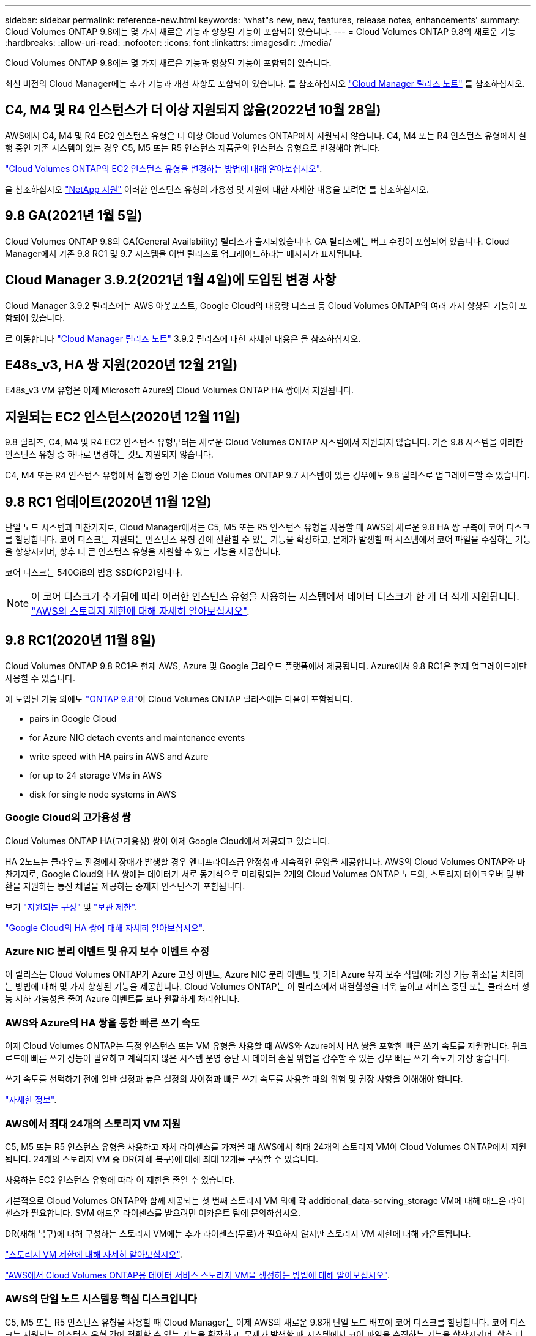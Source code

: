 ---
sidebar: sidebar 
permalink: reference-new.html 
keywords: 'what"s new, new, features, release notes, enhancements' 
summary: Cloud Volumes ONTAP 9.8에는 몇 가지 새로운 기능과 향상된 기능이 포함되어 있습니다. 
---
= Cloud Volumes ONTAP 9.8의 새로운 기능
:hardbreaks:
:allow-uri-read: 
:nofooter: 
:icons: font
:linkattrs: 
:imagesdir: ./media/


[role="lead"]
Cloud Volumes ONTAP 9.8에는 몇 가지 새로운 기능과 향상된 기능이 포함되어 있습니다.

최신 버전의 Cloud Manager에는 추가 기능과 개선 사항도 포함되어 있습니다. 를 참조하십시오 https://docs.netapp.com/us-en/cloud-manager-cloud-volumes-ontap/whats-new.html["Cloud Manager 릴리즈 노트"^] 를 참조하십시오.



== C4, M4 및 R4 인스턴스가 더 이상 지원되지 않음(2022년 10월 28일)

AWS에서 C4, M4 및 R4 EC2 인스턴스 유형은 더 이상 Cloud Volumes ONTAP에서 지원되지 않습니다. C4, M4 또는 R4 인스턴스 유형에서 실행 중인 기존 시스템이 있는 경우 C5, M5 또는 R5 인스턴스 제품군의 인스턴스 유형으로 변경해야 합니다.

link:https://docs.netapp.com/us-en/cloud-manager-cloud-volumes-ontap/task-change-ec2-instance.html["Cloud Volumes ONTAP의 EC2 인스턴스 유형을 변경하는 방법에 대해 알아보십시오"^].

을 참조하십시오 link:https://mysupport.netapp.com/info/communications/ECMLP2880231.html["NetApp 지원"^] 이러한 인스턴스 유형의 가용성 및 지원에 대한 자세한 내용을 보려면 를 참조하십시오.



== 9.8 GA(2021년 1월 5일)

Cloud Volumes ONTAP 9.8의 GA(General Availability) 릴리스가 출시되었습니다. GA 릴리스에는 버그 수정이 포함되어 있습니다. Cloud Manager에서 기존 9.8 RC1 및 9.7 시스템을 이번 릴리즈로 업그레이드하라는 메시지가 표시됩니다.



== Cloud Manager 3.9.2(2021년 1월 4일)에 도입된 변경 사항

Cloud Manager 3.9.2 릴리스에는 AWS 아웃포스트, Google Cloud의 대용량 디스크 등 Cloud Volumes ONTAP의 여러 가지 향상된 기능이 포함되어 있습니다.

로 이동합니다 https://docs.netapp.com/us-en/cloud-manager-cloud-volumes-ontap/whats-new.html["Cloud Manager 릴리즈 노트"^] 3.9.2 릴리스에 대한 자세한 내용은 을 참조하십시오.



== E48s_v3, HA 쌍 지원(2020년 12월 21일)

E48s_v3 VM 유형은 이제 Microsoft Azure의 Cloud Volumes ONTAP HA 쌍에서 지원됩니다.



== 지원되는 EC2 인스턴스(2020년 12월 11일)

9.8 릴리즈, C4, M4 및 R4 EC2 인스턴스 유형부터는 새로운 Cloud Volumes ONTAP 시스템에서 지원되지 않습니다. 기존 9.8 시스템을 이러한 인스턴스 유형 중 하나로 변경하는 것도 지원되지 않습니다.

C4, M4 또는 R4 인스턴스 유형에서 실행 중인 기존 Cloud Volumes ONTAP 9.7 시스템이 있는 경우에도 9.8 릴리스로 업그레이드할 수 있습니다.



== 9.8 RC1 업데이트(2020년 11월 12일)

단일 노드 시스템과 마찬가지로, Cloud Manager에서는 C5, M5 또는 R5 인스턴스 유형을 사용할 때 AWS의 새로운 9.8 HA 쌍 구축에 코어 디스크를 할당합니다. 코어 디스크는 지원되는 인스턴스 유형 간에 전환할 수 있는 기능을 확장하고, 문제가 발생할 때 시스템에서 코어 파일을 수집하는 기능을 향상시키며, 향후 더 큰 인스턴스 유형을 지원할 수 있는 기능을 제공합니다.

코어 디스크는 540GiB의 범용 SSD(GP2)입니다.


NOTE: 이 코어 디스크가 추가됨에 따라 이러한 인스턴스 유형을 사용하는 시스템에서 데이터 디스크가 한 개 더 적게 지원됩니다. link:reference-limits-aws.html["AWS의 스토리지 제한에 대해 자세히 알아보십시오"].



== 9.8 RC1(2020년 11월 8일)

Cloud Volumes ONTAP 9.8 RC1은 현재 AWS, Azure 및 Google 클라우드 플랫폼에서 제공됩니다. Azure에서 9.8 RC1은 현재 업그레이드에만 사용할 수 있습니다.

에 도입된 기능 외에도 https://library.netapp.com/ecm/ecm_download_file/ECMLP2492508["ONTAP 9.8"^]이 Cloud Volumes ONTAP 릴리스에는 다음이 포함됩니다.

*  pairs in Google Cloud
*  for Azure NIC detach events and maintenance events
*  write speed with HA pairs in AWS and Azure
*  for up to 24 storage VMs in AWS
*  disk for single node systems in AWS




=== Google Cloud의 고가용성 쌍

Cloud Volumes ONTAP HA(고가용성) 쌍이 이제 Google Cloud에서 제공되고 있습니다.

HA 2노드는 클라우드 환경에서 장애가 발생할 경우 엔터프라이즈급 안정성과 지속적인 운영을 제공합니다. AWS의 Cloud Volumes ONTAP와 마찬가지로, Google Cloud의 HA 쌍에는 데이터가 서로 동기식으로 미러링되는 2개의 Cloud Volumes ONTAP 노드와, 스토리지 테이크오버 및 반환을 지원하는 통신 채널을 제공하는 중재자 인스턴스가 포함됩니다.

보기 link:reference-configs-gcp.html["지원되는 구성"] 및 link:reference-limits-gcp.html["보관 제한"].

https://docs.netapp.com/us-en/cloud-manager-cloud-volumes-ontap/concept-ha-google-cloud.html["Google Cloud의 HA 쌍에 대해 자세히 알아보십시오"^].



=== Azure NIC 분리 이벤트 및 유지 보수 이벤트 수정

이 릴리스는 Cloud Volumes ONTAP가 Azure 고정 이벤트, Azure NIC 분리 이벤트 및 기타 Azure 유지 보수 작업(예: 가상 기능 취소)을 처리하는 방법에 대해 몇 가지 향상된 기능을 제공합니다. Cloud Volumes ONTAP는 이 릴리스에서 내결함성을 더욱 높이고 서비스 중단 또는 클러스터 성능 저하 가능성을 줄여 Azure 이벤트를 보다 원활하게 처리합니다.



=== AWS와 Azure의 HA 쌍을 통한 빠른 쓰기 속도

이제 Cloud Volumes ONTAP는 특정 인스턴스 또는 VM 유형을 사용할 때 AWS와 Azure에서 HA 쌍을 포함한 빠른 쓰기 속도를 지원합니다. 워크로드에 빠른 쓰기 성능이 필요하고 계획되지 않은 시스템 운영 중단 시 데이터 손실 위험을 감수할 수 있는 경우 빠른 쓰기 속도가 가장 좋습니다.

쓰기 속도를 선택하기 전에 일반 설정과 높은 설정의 차이점과 빠른 쓰기 속도를 사용할 때의 위험 및 권장 사항을 이해해야 합니다.

https://docs.netapp.com/us-en/cloud-manager-cloud-volumes-ontap/concept-write-speed.html["자세한 정보"^].



=== AWS에서 최대 24개의 스토리지 VM 지원

C5, M5 또는 R5 인스턴스 유형을 사용하고 자체 라이센스를 가져올 때 AWS에서 최대 24개의 스토리지 VM이 Cloud Volumes ONTAP에서 지원됩니다. 24개의 스토리지 VM 중 DR(재해 복구)에 대해 최대 12개를 구성할 수 있습니다.

사용하는 EC2 인스턴스 유형에 따라 이 제한을 줄일 수 있습니다.

기본적으로 Cloud Volumes ONTAP와 함께 제공되는 첫 번째 스토리지 VM 외에 각 additional_data-serving_storage VM에 대해 애드온 라이센스가 필요합니다. SVM 애드온 라이센스를 받으려면 어카운트 팀에 문의하십시오.

DR(재해 복구)에 대해 구성하는 스토리지 VM에는 추가 라이센스(무료)가 필요하지 않지만 스토리지 VM 제한에 대해 카운트됩니다.

link:reference-limits-aws.html["스토리지 VM 제한에 대해 자세히 알아보십시오"].

https://docs.netapp.com/us-en/cloud-manager-cloud-volumes-ontap/task-managing-svms-aws.html["AWS에서 Cloud Volumes ONTAP용 데이터 서비스 스토리지 VM을 생성하는 방법에 대해 알아보십시오"^].



=== AWS의 단일 노드 시스템용 핵심 디스크입니다

C5, M5 또는 R5 인스턴스 유형을 사용할 때 Cloud Manager는 이제 AWS의 새로운 9.8개 단일 노드 배포에 코어 디스크를 할당합니다. 코어 디스크는 지원되는 인스턴스 유형 간에 전환할 수 있는 기능을 확장하고, 문제가 발생할 때 시스템에서 코어 파일을 수집하는 기능을 향상시키며, 향후 더 큰 인스턴스 유형을 지원할 수 있는 기능을 제공합니다.

코어 디스크는 540GiB의 범용 SSD(GP2)입니다.


NOTE: 이 코어 디스크가 추가됨에 따라 이러한 인스턴스 유형을 사용하는 단일 노드 시스템에서는 데이터 디스크 수가 1개 줄어듭니다. link:reference-limits-aws.html["AWS의 스토리지 제한에 대해 자세히 알아보십시오"].



== Cloud Manager Connector의 필수 버전입니다

새로운 Cloud Volumes ONTAP 9.8 시스템을 구축하고 기존 시스템을 버전 9.8로 업그레이드하려면 Cloud Manager Connector에서 버전 3.9.0 이상을 실행해야 합니다.



== 노트 업그레이드

* Cloud Volumes ONTAP 업그레이드는 Cloud Manager에서 완료해야 합니다. System Manager 또는 CLI를 사용하여 Cloud Volumes ONTAP를 업그레이드해서는 안 됩니다. 이렇게 하면 시스템 안정성에 영향을 줄 수 있습니다.
* 9.7 릴리즈에서 Cloud Volumes ONTAP 9.8로 업그레이드할 수 있습니다. Cloud Manager에서 기존 Cloud Volumes ONTAP 9.7 시스템을 9.8 릴리즈로 업그레이드하라는 메시지가 표시됩니다.
+
http://docs.netapp.com/us-en/cloud-manager-cloud-volumes-ontap/task-updating-ontap-cloud.html["Cloud Manager에서 알림을 받을 때 업그레이드하는 방법에 대해 알아보십시오"^].

* 단일 노드 시스템을 업그레이드하면 시스템이 최대 25분 동안 오프라인 상태로 전환되고 이 동안 I/O가 중단됩니다.
* HA 2노드 업그레이드는 무중단으로 I/O를 업그레이드할 수 있으며 이 무중단 업그레이드 프로세스 중에 각 노드가 동시 업그레이드되어 클라이언트에 I/O를 계속 제공합니다.

